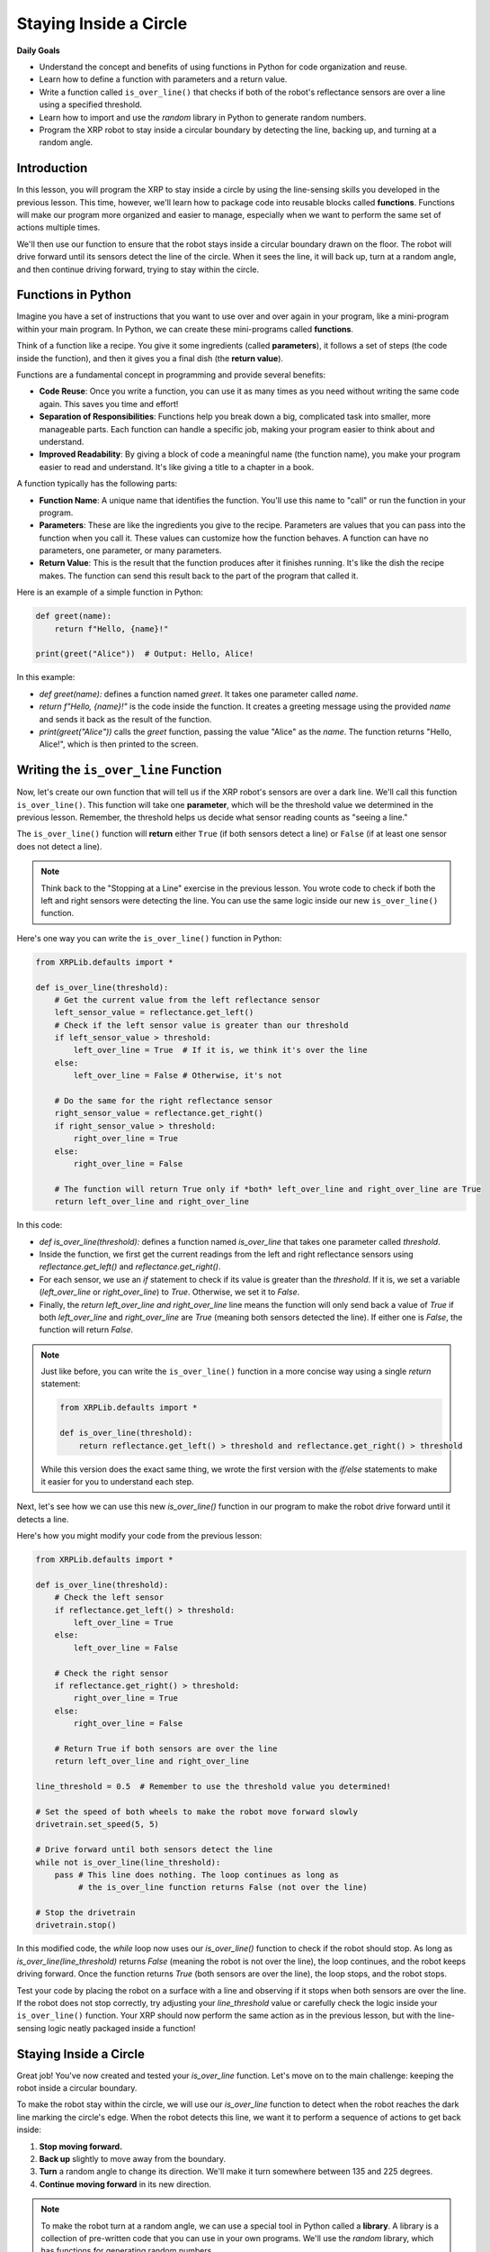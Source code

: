 Staying Inside a Circle
=======================

**Daily Goals**

* Understand the concept and benefits of using functions in Python for code organization and reuse.
* Learn how to define a function with parameters and a return value.
* Write a function called ``is_over_line()`` that checks if both of the robot's reflectance sensors are over a line using a specified threshold.
* Learn how to import and use the `random` library in Python to generate random numbers.
* Program the XRP robot to stay inside a circular boundary by detecting the line, backing up, and turning at a random angle.

Introduction
------------

In this lesson, you will program the XRP to stay inside a circle by using the line-sensing skills you developed in the previous lesson. This time, however, we'll learn how to package code into reusable blocks called **functions**. Functions will make our program more organized and easier to manage, especially when we want to perform the same set of actions multiple times.

We'll then use our function to ensure that the robot stays inside a circular boundary drawn on the floor. The robot will drive forward until its sensors detect the line of the circle. When it sees the line, it will back up, turn at a random angle, and then continue driving forward, trying to stay within the circle.

Functions in Python
-------------------

Imagine you have a set of instructions that you want to use over and over again in your program, like a mini-program within your main program. In Python, we can create these mini-programs called **functions**.

Think of a function like a recipe. You give it some ingredients (called **parameters**), it follows a set of steps (the code inside the function), and then it gives you a final dish (the **return value**).

Functions are a fundamental concept in programming and provide several benefits:

- **Code Reuse**: Once you write a function, you can use it as many times as you need without writing the same code again. This saves you time and effort!
- **Separation of Responsibilities**: Functions help you break down a big, complicated task into smaller, more manageable parts. Each function can handle a specific job, making your program easier to think about and understand.
- **Improved Readability**: By giving a block of code a meaningful name (the function name), you make your program easier to read and understand. It's like giving a title to a chapter in a book.

A function typically has the following parts:

- **Function Name**: A unique name that identifies the function. You'll use this name to "call" or run the function in your program.
- **Parameters**: These are like the ingredients you give to the recipe. Parameters are values that you can pass into the function when you call it. These values can customize how the function behaves. A function can have no parameters, one parameter, or many parameters.
- **Return Value**: This is the result that the function produces after it finishes running. It's like the dish the recipe makes. The function can send this result back to the part of the program that called it.

Here is an example of a simple function in Python:

.. code-block:: python

    def greet(name):
        return f"Hello, {name}!"

    print(greet("Alice"))  # Output: Hello, Alice!

In this example:

* `def greet(name):` defines a function named `greet`. It takes one parameter called `name`.
* `return f"Hello, {name}!"` is the code inside the function. It creates a greeting message using the provided `name` and sends it back as the result of the function.
* `print(greet("Alice"))` calls the `greet` function, passing the value "Alice" as the `name`. The function returns "Hello, Alice!", which is then printed to the screen.

Writing the ``is_over_line`` Function
--------------------------------------

Now, let's create our own function that will tell us if the XRP robot's sensors are over a dark line. We'll call this function ``is_over_line()``. This function will take one **parameter**, which will be the threshold value we determined in the previous lesson. Remember, the threshold helps us decide what sensor reading counts as "seeing a line."

The ``is_over_line()`` function will **return** either ``True`` (if both sensors detect a line) or ``False`` (if at least one sensor does not detect a line).

.. note::

    Think back to the "Stopping at a Line" exercise in the previous lesson. You wrote code to check if both the left and right sensors were detecting the line. You can use the same logic inside our new ``is_over_line()`` function.

Here's one way you can write the ``is_over_line()`` function in Python:

.. code-block:: python

    from XRPLib.defaults import *

    def is_over_line(threshold):
        # Get the current value from the left reflectance sensor
        left_sensor_value = reflectance.get_left()
        # Check if the left sensor value is greater than our threshold
        if left_sensor_value > threshold:
            left_over_line = True  # If it is, we think it's over the line
        else:
            left_over_line = False # Otherwise, it's not

        # Do the same for the right reflectance sensor
        right_sensor_value = reflectance.get_right()
        if right_sensor_value > threshold:
            right_over_line = True
        else:
            right_over_line = False

        # The function will return True only if *both* left_over_line and right_over_line are True
        return left_over_line and right_over_line

In this code:

* `def is_over_line(threshold):` defines a function named `is_over_line` that takes one parameter called `threshold`.
* Inside the function, we first get the current readings from the left and right reflectance sensors using `reflectance.get_left()` and `reflectance.get_right()`.
* For each sensor, we use an `if` statement to check if its value is greater than the `threshold`. If it is, we set a variable (`left_over_line` or `right_over_line`) to `True`. Otherwise, we set it to `False`.
* Finally, the `return left_over_line and right_over_line` line means the function will only send back a value of `True` if both `left_over_line` and `right_over_line` are `True` (meaning both sensors detected the line). If either one is `False`, the function will return `False`.

.. note::

    Just like before, you can write the ``is_over_line()`` function in a more concise way using a single `return` statement:

    .. code-block:: python

        from XRPLib.defaults import *

        def is_over_line(threshold):
            return reflectance.get_left() > threshold and reflectance.get_right() > threshold

    While this version does the exact same thing, we wrote the first version with the `if/else` statements to make it easier for you to understand each step.

Next, let's see how we can use this new `is_over_line()` function in our program to make the robot drive forward until it detects a line.

Here's how you might modify your code from the previous lesson:

.. code-block:: python

    from XRPLib.defaults import *

    def is_over_line(threshold):
        # Check the left sensor
        if reflectance.get_left() > threshold:
            left_over_line = True
        else:
            left_over_line = False

        # Check the right sensor
        if reflectance.get_right() > threshold:
            right_over_line = True
        else:
            right_over_line = False

        # Return True if both sensors are over the line
        return left_over_line and right_over_line

    line_threshold = 0.5  # Remember to use the threshold value you determined!

    # Set the speed of both wheels to make the robot move forward slowly
    drivetrain.set_speed(5, 5)

    # Drive forward until both sensors detect the line
    while not is_over_line(line_threshold):
        pass # This line does nothing. The loop continues as long as
             # the is_over_line function returns False (not over the line)

    # Stop the drivetrain
    drivetrain.stop()

In this modified code, the `while` loop now uses our `is_over_line()` function to check if the robot should stop. As long as `is_over_line(line_threshold)` returns `False` (meaning the robot is not over the line), the loop continues, and the robot keeps driving forward. Once the function returns `True` (both sensors are over the line), the loop stops, and the robot stops.

Test your code by placing the robot on a surface with a line and observing if it stops when both sensors are over the line. If the robot does not stop correctly, try adjusting your `line_threshold` value or carefully check the logic inside your ``is_over_line()`` function. Your XRP should now perform the same action as in the previous lesson, but with the line-sensing logic neatly packaged inside a function!

.. figure:: images/stop_at_line.webp

Staying Inside a Circle
-----------------------

Great job! You've now created and tested your `is_over_line` function. Let's move on to the main challenge: keeping the robot inside a circular boundary.

To make the robot stay within the circle, we will use our `is_over_line` function to detect when the robot reaches the dark line marking the circle's edge. When the robot detects this line, we want it to perform a sequence of actions to get back inside:

1.  **Stop moving forward.**
2.  **Back up** slightly to move away from the boundary.
3.  **Turn** a random angle to change its direction. We'll make it turn somewhere between 135 and 225 degrees.
4.  **Continue moving forward** in its new direction.

.. note::

    To make the robot turn at a random angle, we can use a special tool in Python called a **library**. A library is a collection of pre-written code that you can use in your own programs. We'll use the `random` library, which has functions for generating random numbers.

    Specifically, we'll use the `random.randint()` function. This function allows you to pick a random whole number (an integer) between two values that you specify.

    The way you use it is like this: `random.randint(start_value, end_value)`.

    * `start_value`: This is the smallest possible random number you want.
    * `end_value`: This is the largest possible random number you want.

    For example:

    .. code-block:: python

        import random  # This line tells Python we want to use the 'random' library

        # Pick a random whole number (angle in degrees) between 135 and 225
        angle = random.randint(135, 225)

        print(f"Your random angle is: {angle} degrees")

Here's the Python code that will make the XRP robot stay inside the circle:

.. code-block:: python

    from XRPLib.defaults import *
    import random  # We need this to generate random numbers

    def is_over_line(threshold):
        # Check the left sensor
        if reflectance.get_left() > threshold:
            left_over_line = True
        else:
            left_over_line = False

        # Check the right sensor
        if reflectance.get_right() > threshold:
            right_over_line = True
        else:
            right_over_line = False

        # Return True if both sensors are over the line
        return left_over_line and right_over_line

    line_threshold = 0.5  # Use the threshold value you determined!

    while True:  # This creates a loop that will run forever
        # Move the robot forward at a slow speed
        drivetrain.set_speed(5, 5)

        # Keep driving forward as long as the sensors are NOT over the line
        while not is_over_line(line_threshold):
            pass # Do nothing inside this loop, just keep driving

        # Once the loop above finishes, it means the robot has detected the line.
        # First, stop the robot
        drivetrain.stop()

        # Then, make the robot back up a little bit
        drivetrain.set_speed(-5, -5) # Negative speed means backward
        sleep(0.5)  # Drive backward for half a second
        drivetrain.stop()

        # Now, let's turn the robot by a random angle
        random_angle = random.randint(135, 225)  # Pick a random angle between 135 and 225 degrees
        drivetrain.turn_degrees(random_angle)

        # After turning, the outer 'while True' loop will start again,
        # and the robot will continue driving forward in its new direction.

.. admonition:: Try it out

    Run this code on your XRP robot. Place the robot inside a circle that you've drawn on the floor using a dark marker or tape. Observe how the robot moves. Does it successfully stay inside the circle?

    If you notice that the robot sometimes crosses the boundary line, you can try adjusting the `line_threshold` value. A slightly higher or lower threshold might work better depending on the darkness of your line and the lighting conditions.

    By combining line sensing with backing up and turning at random angles, you've programmed the robot to continuously detect the boundary and react in a way that keeps it moving inside the circle!

.. error::

    add a vid

**Recap**

Today, you have:

* Understood the benefits of using functions to organize and reuse code in Python.
* Learned how to define a function called ``is_over_line()`` that takes a threshold as a parameter and returns ``True`` if both reflectance sensors detect a line, and ``False`` otherwise.
* Practiced calling the ``is_over_line()`` function in your main program to check the robot's sensor state.
* Learned how to import and use the `random` library to generate random integer values for the robot's turning angle.
* Programmed the XRP robot to stay within a circular boundary by implementing the following behavior: drive forward, detect the line using the ``is_over_line()`` function, back up, turn by a random angle, and repeat.